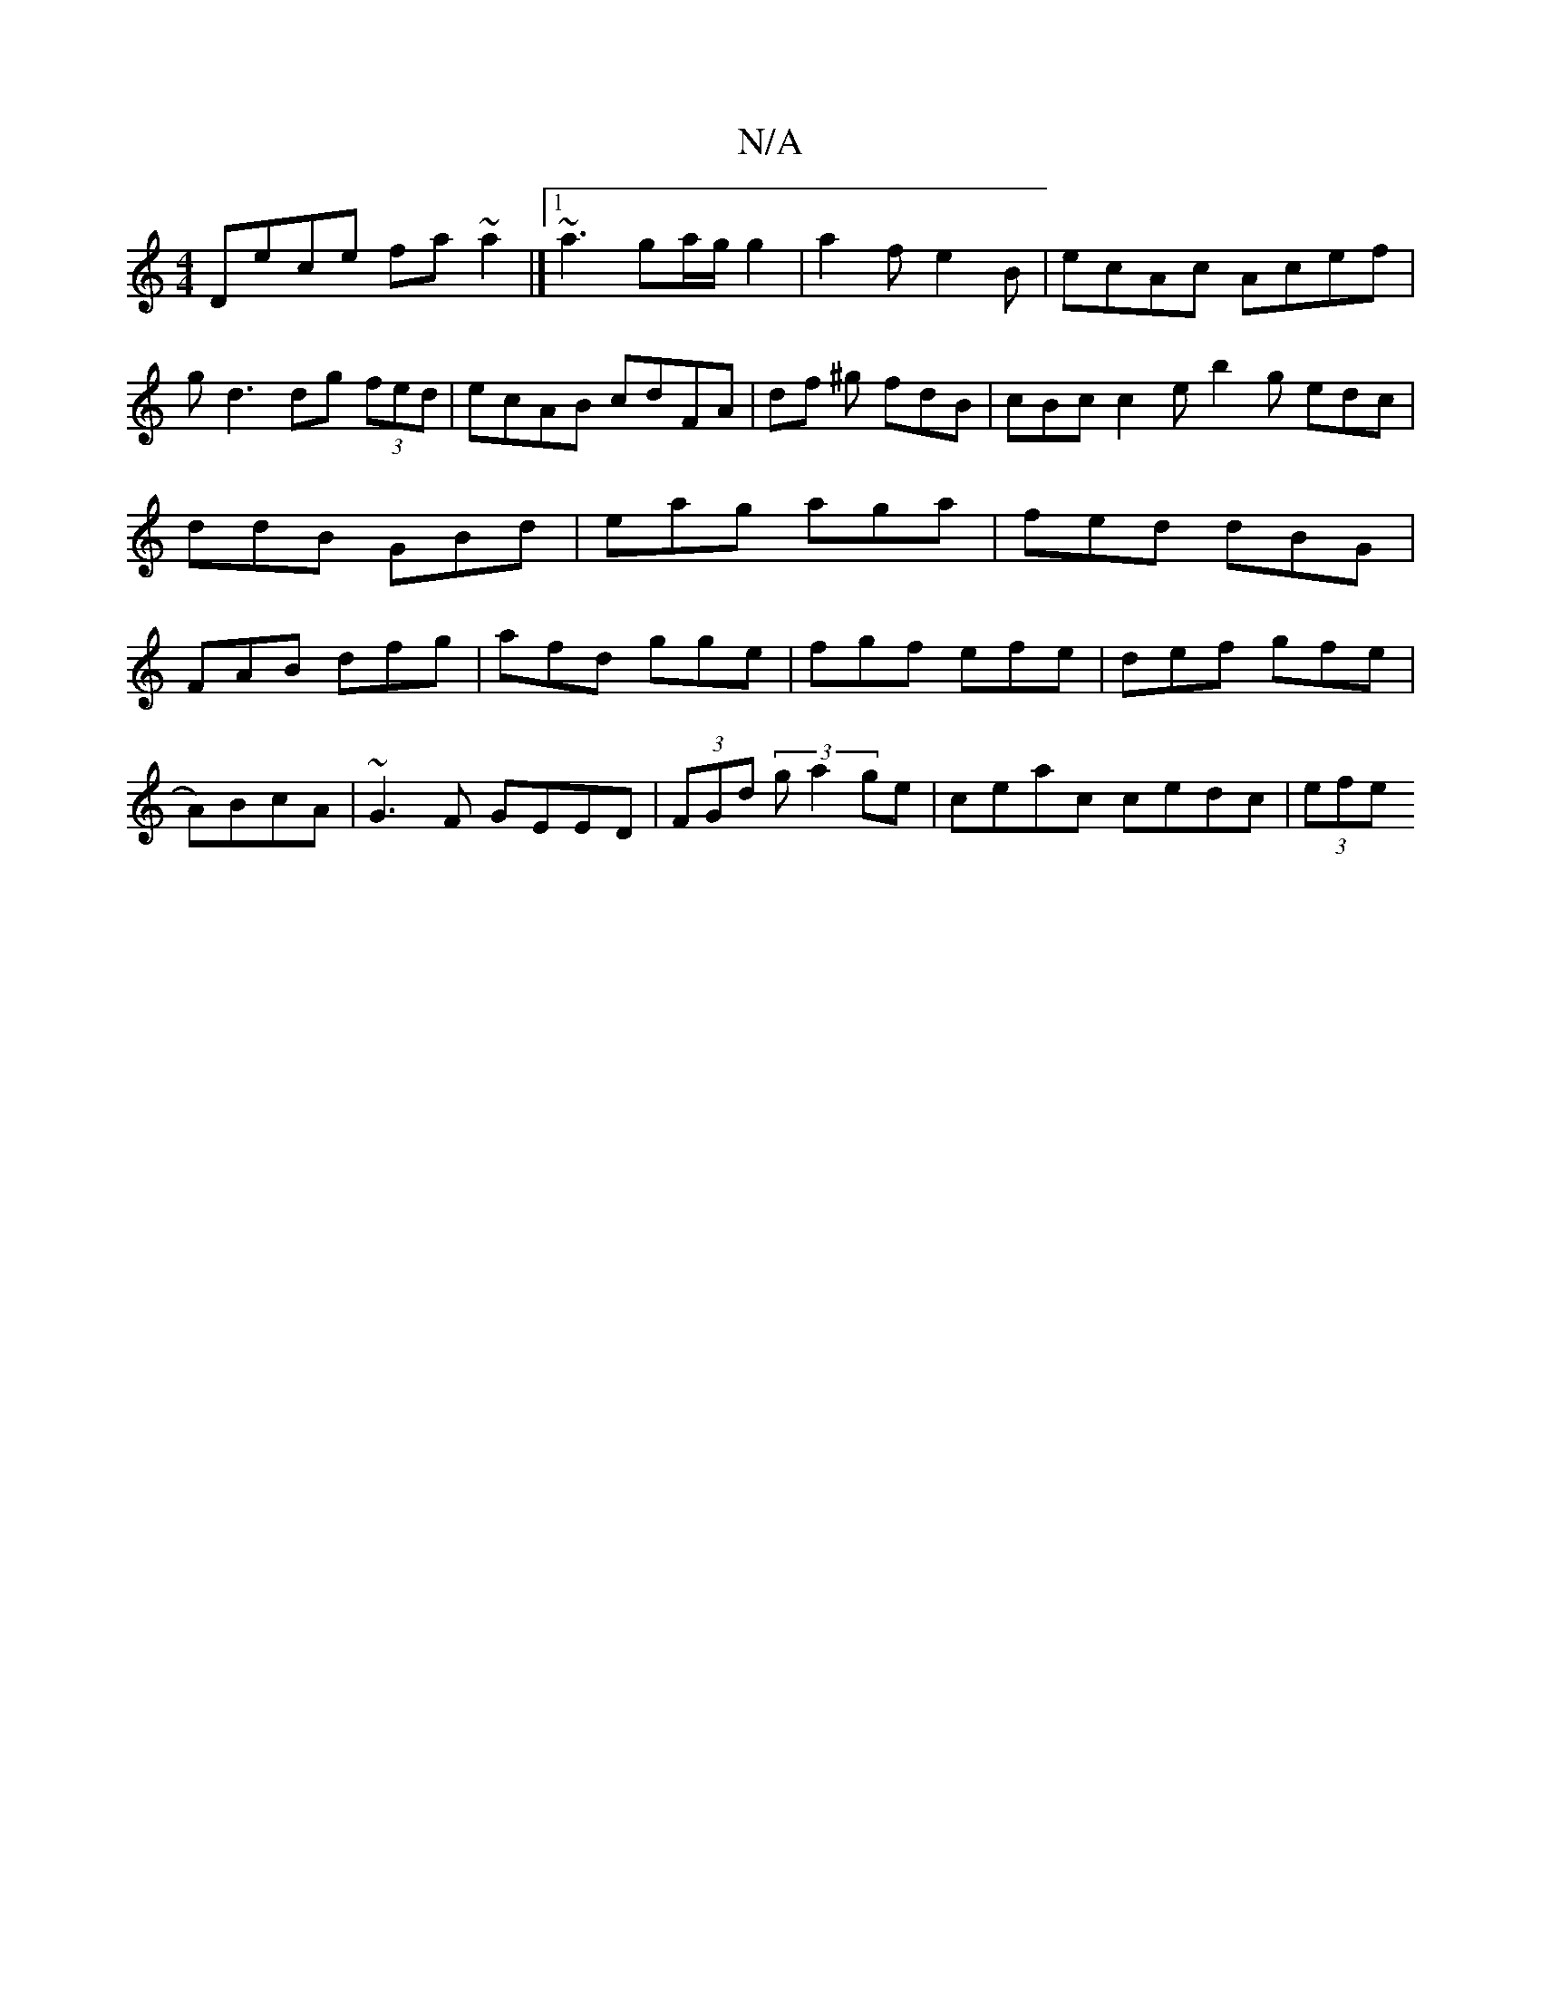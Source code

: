 X:1
T:N/A
M:4/4
R:N/A
K:Cmajor
Dece fa~a2|][1 ~a3 ga/g/g2|a2fe2B|ecAc Acef|gd3 dg (3fed|ecAB cdFA|df ^g fdB | cBc c2e b2g edc|ddB GBd|eag aga|fed dBG|FAB dfg|afd gge|fgf efe|def gfe|
A)BcA|~G3F GEED|(3FGd (3 g a2 ge|ceac cedc|(3efe